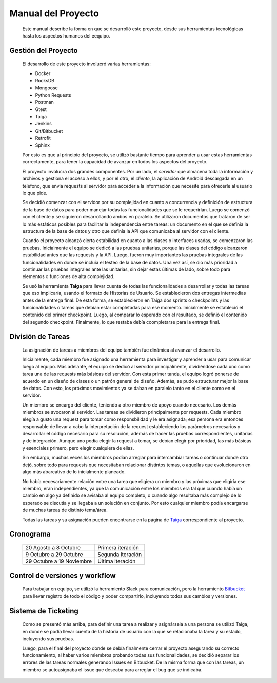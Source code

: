 Manual del Proyecto
********************

	Este manual describe la forma en que se desarrolló este proyecto,
	desde sus herramientas tecnológicas hasta los aspectos humanos del 
	eequipo.


Gestión del Proyecto
=================================

	El desarrollo de este proyecto involucró varias herramientas:
	
	* Docker
	* RocksDB
	* Mongoose
	* Python Requests
	* Postman
	* Gtest
	* Taiga
	* Jenkins
	* Git/Bitbucket
	* Retrofit
	* Sphinx
	
	Por esto es que al principio del proyecto, se utilizó bastante
	tiempo para aprender a usar estas herramientas correctamente, para
	tener la capacidad de avanzar en todos los aspectos del proyecto.

	El proyecto involucra dos grandes componentes. Por un lado, el
	*servidor* que almacena toda la información y archivos y gestiona
	el acceso a ellos, y por el otro, el *cliente*, la aplicación de
	Android descargada en un teléfono, que envía requests al servidor
	para acceder a la información que necesite para ofrecerle al
	usuario lo que pide.
	
	Se decidió comenzar con el servidor por su complejidad en cuanto a 
	concurrencia y definición de estructura de la base de datos para 
	poder manejar todas las funcionalidades que se le requerirían.
	Luego se comenzó con el cliente y se siguieron desarrollando ambos
	en paralelo. Se utilizaron documentos que trataron de ser lo más
	estáticos posibles para facilitar la independencia entre tareas:
	un documento en el que se definía la estructura de la base de datos
	y otro que definía la API que comunicaba al servidor con el cliente.
	
	Cuando el proyecto alcanzó cierta estabilidad en cuanto a las 
	clases o interfaces usadas, se comenzaron las pruebas. Inicialmente
	el equipo se dedicó a las pruebas unitarias, porque las clases del
	código alcanzaron estabilidad antes que las requests y la API. Luego,
	fueron muy importantes las pruebas integrales de las funcionalidades
	en donde se incluía el testeo de la base de datos. Una vez así, se 
	dio más prioridad a continuar las pruebas integrales ante las
	unitarias, sin dejar estas últimas de lado, sobre todo para elementos
	o funciones de alta complejidad.
	
	Se usó la herramienta **Taiga** para llevar cuenta de todas las
	funcionalidades a desarrollar y todas las tareas que eso implicaría,
	usando el formato de Historias de Usuario. Se establecieron dos
	entregas intermedias antes de la entrega final. De esta forma, se
	establecieron en Taiga dos sprints o checkpoints y las funcionalidades
	o tareas que debían estar completadas para ese momento. Inicialmente
	se estableció el contenido del primer checkpoint. Luego, al comparar
	lo esperado con el resultado, se definió el contenido del segundo
	checkpoint. Finalmente, lo que restaba debía coompletarse para la
	entrega final.
	
	

División de Tareas
=================================

	La asignación de tareas a miembros del equipo también fue dinámica
	al avanzar el desarrollo.
	
	Inicialmente, cada miembro fue asignado una herramienta para 
	investigar y aprender a usar para comunicar luego al equipo. Más
	adelante, el equipo se dedicó al servidor principalmente, dividiéndose
	cada uno como tarea una de las requests más básicas del servidor.
	Con esta primer tanda, el equipo logró ponerse de acuerdo en un 
	diseño de clases o un patrón general de diseño. Además, se pudo
	estructurar mejor la base de datos. Con esto, los próximos movimientos
	ya se daban en paralelo tanto en el cliente como en el servidor.
	
	Un miembro se encargó del cliente, teniendo a otro miembro de apoyo 
	cuando necesario. Los demás miembros se avocaron al servidor. Las
	tareas se dividieron principalmente por requests. Cada miembro elegía
	a gusto una request para tomar como responsbilidad y le era asignada;
	esa persona era entonces responsable de llevar a cabo la interpretación
	de la request estableciendo los parámetros necesarios y desarrollar
	el código necesario para su resolución, además de hacer las pruebas 
	correspondientes, unitarias y de integración. Aunque uno podía elegir
	la request a tomar, se debían elegir por prioridad, las más básicas 
	y esenciales primero, pero elegir cualquiera de ellas.
	
	Sin embargo, muchas veces los miembros podían arreglar para
	intercambiar tareas o continuar donde otro dejó, sobre todo para 
	requests que necesitaban relacionar distintos temas, o aquellas que
	evolucionaron en algo más abarcativo de lo inicialmente planeado.
	
	No había necesariamente relación entre una tarea que eligiera un 
	miembro y las próximas que eligiría ese miembro, eran independientes,
	ya que la comunicación entre los miembros era tal que cuando había 
	un cambio en algo ya definido se avisaba al equipo completo, o cuando
	algo resultaba más complejo de lo esperado se discutía y se llegaba
	a un solución en conjunto. Por esto cualquier miembro podía encargarse
	de muchas tareas de distinto tema/área.
	
	Todas las tareas y su asignación pueden encontrarse en la página de 
	`Taiga <https://tree.taiga.io/project/agustinsantiago-fdrive/backlog>`_ 
	correspondiente al proyecto.
	


Cronograma
=================================

	+---------------+------------+
	|  20 Agosto a  |  Primera   |
	|  8 Octubre    |  iteración |
	+---------------+------------+
	|  9 Octubre a  |  Segunda   |
	|  29 Octubre   |  iteración |
	+---------------+------------+
	|  29 Octubre a |  Última    |
	|  19 Noviembre |  iteración |
	+---------------+------------+
	
	

Control de versiones y workflow
=================================

	Para trabajar en equipo, se utilizó la herramiento Slack para
	comunicación, pero la herramiento 
	`Bitbucket <https://bitbucket.org/fiuba7552/>`_ para llevar registro de
	todo el código y poder compartirlo, incluyendo todos sus cambios y
	versiones.



Sistema de Ticketing
=================================

	Como se presentó más arriba, para definir una tarea a realizar y 
	asignársela a una persona se utilizó Taiga, en donde se podía llevar 
	cuenta de la historia de usuario con la que se relacionaba la tarea 
	y su estado, incluyendo sus pruebas.
	
	Luego, para el final del proyecto donde se debía finalmente cerrar 
	el proyecto asegurando su correcto funcionamiento, al haber varios 
	miembros probando todas sus funcionalidades, se decidió separar los 
	errores de las tareas normales generando Issues en Bitbucket. De la 
	misma forma que con las tareas, un miembro se autoasignaba el issue 
	que deseaba para arreglar el bug que se indicaba.

